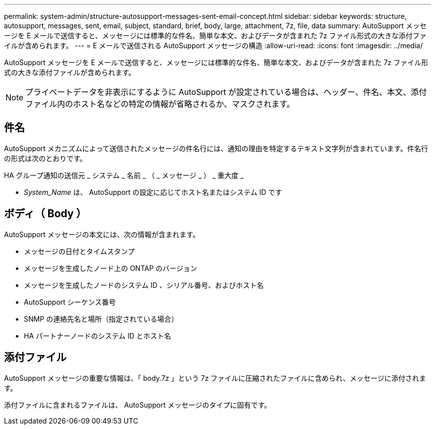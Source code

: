 ---
permalink: system-admin/structure-autosupport-messages-sent-email-concept.html 
sidebar: sidebar 
keywords: structure, autosupport, messages, sent, email, subject, standard, brief, body, large, attachment, 7z, file, data 
summary: AutoSupport メッセージを E メールで送信すると、メッセージには標準的な件名、簡単な本文、およびデータが含まれた 7z ファイル形式の大きな添付ファイルが含められます。 
---
= E メールで送信される AutoSupport メッセージの構造
:allow-uri-read: 
:icons: font
:imagesdir: ../media/


[role="lead"]
AutoSupport メッセージを E メールで送信すると、メッセージには標準的な件名、簡単な本文、およびデータが含まれた 7z ファイル形式の大きな添付ファイルが含められます。

[NOTE]
====
プライベートデータを非表示にするように AutoSupport が設定されている場合は、ヘッダー、件名、本文、添付ファイル内のホスト名などの特定の情報が省略されるか、マスクされます。

====


== 件名

AutoSupport メカニズムによって送信されたメッセージの件名行には、通知の理由を特定するテキスト文字列が含まれています。件名行の形式は次のとおりです。

HA グループ通知の送信元 _ システム _ 名前 _ （ _ メッセージ _ ） _ 重大度 _

* _System_Name_ は、 AutoSupport の設定に応じてホスト名またはシステム ID です




== ボディ（ Body ）

AutoSupport メッセージの本文には、次の情報が含まれます。

* メッセージの日付とタイムスタンプ
* メッセージを生成したノード上の ONTAP のバージョン
* メッセージを生成したノードのシステム ID 、シリアル番号、およびホスト名
* AutoSupport シーケンス番号
* SNMP の連絡先名と場所（指定されている場合）
* HA パートナーノードのシステム ID とホスト名




== 添付ファイル

AutoSupport メッセージの重要な情報は、「 body.7z 」という 7z ファイルに圧縮されたファイルに含められ、メッセージに添付されます。

添付ファイルに含まれるファイルは、 AutoSupport メッセージのタイプに固有です。
